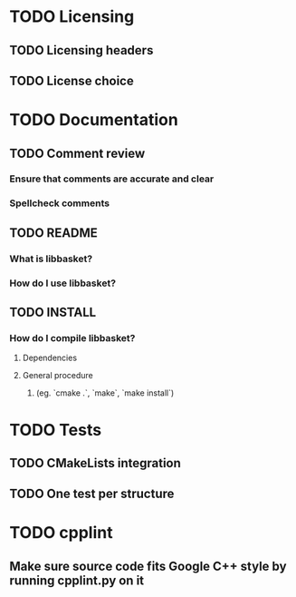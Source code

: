 * TODO Licensing
** TODO Licensing headers
** TODO License choice
* TODO Documentation
** TODO Comment review
*** Ensure that comments are accurate and clear
*** Spellcheck comments
** TODO README
*** What is libbasket?
*** How do I use libbasket?
** TODO INSTALL
*** How do I compile libbasket?
**** Dependencies
**** General procedure
***** (eg. `cmake .`, `make`, `make install`)
* TODO Tests
** TODO CMakeLists integration
** TODO One test per structure
* TODO cpplint
** Make sure source code fits Google C++ style by running cpplint.py on it
